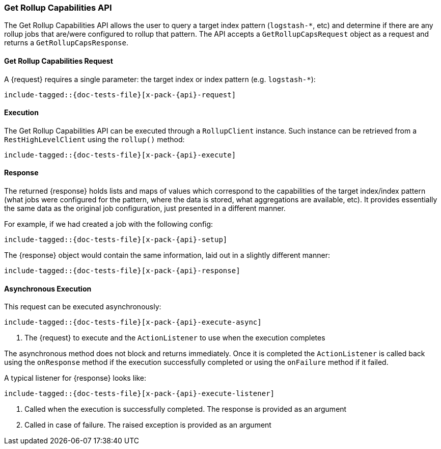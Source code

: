 --
:api: rollup-get-rollup-caps
:request: GetRollupCapsRequest
:response: GetRollupCapsResponse
--
[role="xpack"]
[id="{upid}-x-pack-{api}"]
=== Get Rollup Capabilities API

The Get Rollup Capabilities API allows the user to query a target index pattern (`logstash-*`, etc)
and determine if there are any rollup jobs that are/were configured to rollup that pattern.
The API accepts a `GetRollupCapsRequest` object as a request and returns a `GetRollupCapsResponse`.

[id="{upid}-x-pack-{api}-request"]
==== Get Rollup Capabilities Request

A +{request}+ requires a single parameter: the target index or index pattern (e.g. `logstash-*`):

["source","java",subs="attributes,callouts,macros"]
--------------------------------------------------
include-tagged::{doc-tests-file}[x-pack-{api}-request]
--------------------------------------------------

[id="{upid}-x-pack-{api}-execution"]
==== Execution

The Get Rollup Capabilities API can be executed through a `RollupClient`
instance. Such instance can be retrieved from a `RestHighLevelClient`
using the `rollup()` method:

["source","java",subs="attributes,callouts,macros"]
--------------------------------------------------
include-tagged::{doc-tests-file}[x-pack-{api}-execute]
--------------------------------------------------

[id="{upid}-x-pack-{api}-response"]
==== Response

The returned +{response}+ holds lists and maps of values which correspond to the capabilities
of the target index/index pattern (what jobs were configured for the pattern, where the data is stored, what
aggregations are available, etc).  It provides essentially the same data as the original job configuration,
just presented in a different manner.

For example, if we had created a job with the following config:

["source","java",subs="attributes,callouts,macros"]
--------------------------------------------------
include-tagged::{doc-tests-file}[x-pack-{api}-setup]
--------------------------------------------------

The +{response}+ object would contain the same information, laid out in a slightly different manner:

["source","java",subs="attributes,callouts,macros"]
--------------------------------------------------
include-tagged::{doc-tests-file}[x-pack-{api}-response]
--------------------------------------------------

[id="{upid}-x-pack-{api}-async"]
==== Asynchronous Execution

This request can be executed asynchronously:

["source","java",subs="attributes,callouts,macros"]
--------------------------------------------------
include-tagged::{doc-tests-file}[x-pack-{api}-execute-async]
--------------------------------------------------
<1> The +{request}+ to execute and the `ActionListener` to use when
the execution completes

The asynchronous method does not block and returns immediately. Once it is
completed the `ActionListener` is called back using the `onResponse` method
if the execution successfully completed or using the `onFailure` method if
it failed.

A typical listener for +{response}+ looks like:

["source","java",subs="attributes,callouts,macros"]
--------------------------------------------------
include-tagged::{doc-tests-file}[x-pack-{api}-execute-listener]
--------------------------------------------------
<1> Called when the execution is successfully completed. The response is
provided as an argument
<2> Called in case of failure. The raised exception is provided as an argument
